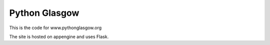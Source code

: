 ====================
Python Glasgow
====================

This is the code for www.pythonglasgow.org

The site is hosted on appengine and uses Flask.